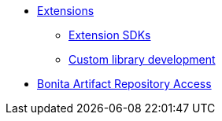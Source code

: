 * xref:software-extensibility.adoc[Extensions]
 ** xref:extensions-sdk.adoc[Extension SDKs]
 ** xref:custom-library-development.adoc[Custom library development]
* xref:bonita-repository-access.adoc[Bonita Artifact Repository Access]
